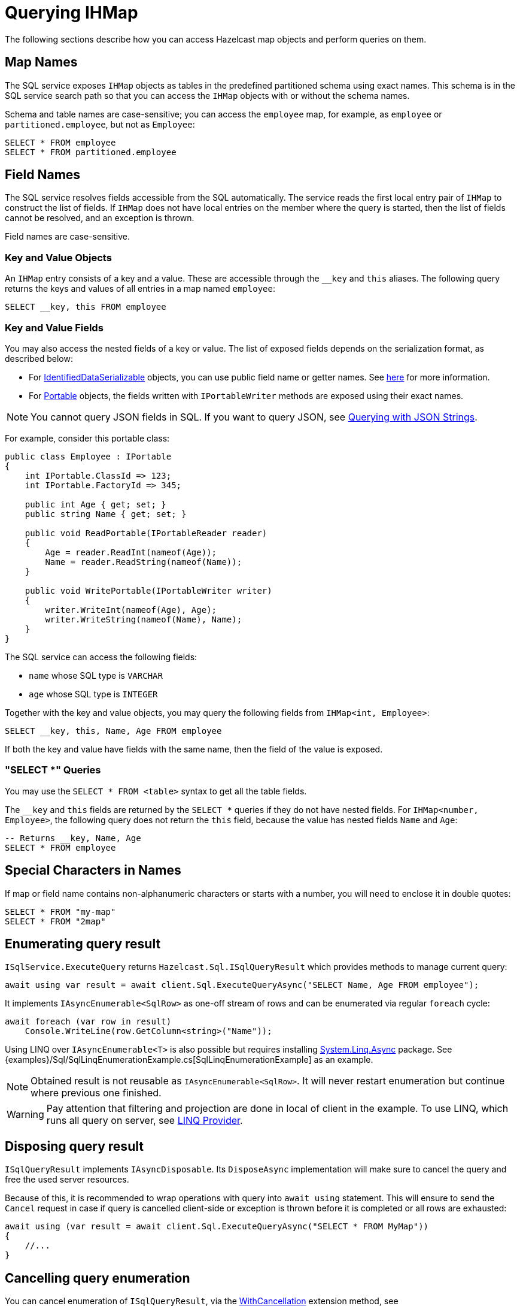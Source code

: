 = Querying IHMap

The following sections describe how you can access Hazelcast map objects and perform queries on them.

== Map Names

The SQL service exposes `IHMap` objects as tables in the predefined partitioned schema using exact names. This schema is in the SQL service search path so that you can access the `IHMap` objects with or without the schema names.

Schema and table names are case-sensitive; you can access the `employee` map, for example, as `employee` or `partitioned.employee`, but not as `Employee`:

[source,sql]
----
SELECT * FROM employee
SELECT * FROM partitioned.employee
----

== Field Names

The SQL service resolves fields accessible from the SQL automatically. The service reads the first local entry pair of `IHMap` to construct the list of fields. If `IHMap` does not have local entries on the member where the query is started, then the list of fields cannot be resolved, and an exception is thrown.

Field names are case-sensitive.

=== Key and Value Objects

An `IHMap` entry consists of a key and a value. These are accessible through the `__key` and `this` aliases. The following query returns the keys and values of all entries in a map named `employee`:

[source,sql]
----
SELECT __key, this FROM employee
----

=== Key and Value Fields

You may also access the nested fields of a key or value. The list of exposed fields depends on the serialization format, as described below:

* For xref:serialization:ids.adoc[IdentifiedDataSerializable] objects, you can use public field name or getter names. See xref:hazelcast:sql:querying-maps-sql.adoc[here] for more information.
* For xref:serialization:portable.adoc[Portable] objects, the fields written with `IPortableWriter` methods are exposed using their exact names.

NOTE: You cannot query JSON fields in SQL. If you want to query JSON, see xref:using-hazelcast:queries.adoc#querying-with-json-strings[Querying with JSON Strings].

For example, consider this portable class:

[source,csharp]
----
public class Employee : IPortable
{
    int IPortable.ClassId => 123;
    int IPortable.FactoryId => 345;

    public int Age { get; set; }
    public string Name { get; set; }

    public void ReadPortable(IPortableReader reader)
    {
        Age = reader.ReadInt(nameof(Age));
        Name = reader.ReadString(nameof(Name));
    }

    public void WritePortable(IPortableWriter writer)
    {
        writer.WriteInt(nameof(Age), Age);
        writer.WriteString(nameof(Name), Name);
    }
}
----

The SQL service can access the following fields:

* `name` whose SQL type is `VARCHAR`
* `age` whose SQL type is `INTEGER`

Together with the key and value objects, you may query the following fields from `IHMap<int, Employee>`:

[source,sql]
----
SELECT __key, this, Name, Age FROM employee
----

If both the key and value have fields with the same name, then the field of the value is exposed.

=== "SELECT *" Queries

You may use the `SELECT * FROM <table>` syntax to get all the table fields.

The `__key` and `this` fields are returned by the `SELECT *` queries if they do not have nested fields. For `IHMap<number, Employee>`, the following query does not return the `this` field, because the value has nested fields `Name` and `Age`:

[source,sql]
----
-- Returns __key, Name, Age
SELECT * FROM employee
----

== Special Characters in Names

If map or field name contains non-alphanumeric characters or starts with a number, you will need to enclose it in double quotes:

[source,csharp]
----
SELECT * FROM "my-map"
SELECT * FROM "2map"
----

== Enumerating query result

`ISqlService.ExecuteQuery` returns `Hazelcast.Sql.ISqlQueryResult` which provides methods to manage current query:

[source,csharp]
----
await using var result = await client.Sql.ExecuteQueryAsync("SELECT Name, Age FROM employee");
----

It implements `IAsyncEnumerable<SqlRow>` as one-off stream of rows and can be enumerated via regular `foreach` cycle:

[source,csharp]
----
await foreach (var row in result)
    Console.WriteLine(row.GetColumn<string>("Name"));
----

Using LINQ over `IAsyncEnumerable<T>` is also possible but requires installing https://www.nuget.org/packages/System.Linq.Async[System.Linq.Async] package. See {examples}/Sql/SqlLinqEnumerationExample.cs[SqlLinqEnumerationExample] as an example.

NOTE: Obtained result is not reusable as `IAsyncEnumerable<SqlRow>`. It will never restart enumeration but continue where previous one finished.

WARNING: Pay attention that filtering and projection are done in local of client in the example. To use LINQ, which runs all query on server, see <<linq-provider, LINQ Provider>>.

== Disposing query result

`ISqlQueryResult` implements `IAsyncDisposable`. Its `DisposeAsync` implementation will make sure to cancel the query and free the used server resources.

Because of this, it is recommended to wrap operations with query into `await using` statement. This will ensure to send the `Cancel` request in case if query is cancelled client-side or exception is thrown before it is completed or all rows are exhausted:

[source,csharp]
----
await using (var result = await client.Sql.ExecuteQueryAsync("SELECT * FROM MyMap"))
{
    //...
}
----

== Cancelling query enumeration

You can cancel enumeration of `ISqlQueryResult`, via the https://docs.microsoft.com/en-us/dotnet/api/system.threading.tasks.taskasyncenumerableextensions.withcancellation[WithCancellation] extension method, see {examples}/Sql/SqlCancellationExample.cs[SqlCancellationExample].

If you're using `System.Linq.Async` package, you can also pass `CancellationToken` to `ToListAsync`, `ToArrayAsync` and related methods.

NOTE: At the moment cancellation doesn't work during server query itself. Cancellation will stop the enumeration before fetching next page or switching to the next row of the current page, but won't stop executing request. This will be fixed in the later versions.

== LINQ Provider

WARNING: LINQ support is currently in BETA stage. There may be breaking changes on further releases.

You can use the programmatic LINQ functions instead of string SQL statements to query over your distributed map.
To benefit from LINQ support, you should add the `Hazelcast.Net.Linq.Async` package as a dependency. The package is an
extension of `Hazelcast.Net`; it depends on it. The provider uses Hazelcast .Net Client underneath. Both packages are in NuGet. 

=== Supported LINQ Operations

- Where
- Select

=== Remarks

LINQ provider translates your expression to SQL statements, and send it to server via SQL Service of the Client. 
It requires the same steps as SQL. The map should be mapped on the server side, and your property names should match 
with configured column names on mapping. For primitive types `__key` and `this` keywords will be used. For complex types,
property name will be used as it is. Also, note that properties should be publicly-settable. Otherwise, the result object cannot be
reconstructed. To reach the provider, `AsAsyncQueryable()` should be invoked. You can async enumerate over the query object. `ToXXXAsync()`
extensions are not supported at the moment.

https://docs.hazelcast.com/hazelcast/latest/sql/mapping-to-maps[More details about mapping].

=== Example

[source,csharp]
----
var map2 = await client.GetMapAsync<int, string>("simpleMap");
var query = map2.AsAsyncQueryable() // Access to LINQ provider of the map.
                .Where(p => p.Key > 10); // Query entries by key is bigger than 10.
await foreach (var entry in query)
      Console.WriteLine($"Key: {entry.Key}, Value: {entry.Value}");
      
// The SQL statement that will be produced for the query above.      
// SELECT m0.__key, m0.this FROM simpleMap m0 WHERE (m0.__key > ?)"
----

Here, `AsAsyncQueryable()` extension method comes with `Hazelcast.Net.Linq.Async`, and it returns the LINQ provider.
You can add your queries over `query` object. You can execute and consume the query result with `await foreach`. 
In this context, we did not project over the original type. So, the `entry` will be `HKeyValuePair` struct. 
You can reach key and value of the entry. 

Execution and data fetching will be invoked when enumeration is started. The provider generate the query and execute it 
with client's configuration.

NOTE: In the future, we are planning to have options that can configure LINQ provider, such as the cursor size of a SQL query or naming convention of properties.

Visit for other examples to `Hazelcast.Net.Examples` on https://github.com/hazelcast/hazelcast-csharp-client/tree/master/src/Hazelcast.Net.Examples/Sql[GitHub].


